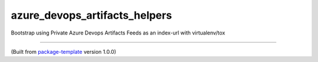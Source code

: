 ************************
azure_devops_artifacts_helpers
************************

Bootstrap using Private Azure Devops Artifacts Feeds as an index-url with virtualenv/tox

---------------------------

(Built from `package-template <https://github.com/djpugh/package-template>`_ version 1.0.0)
